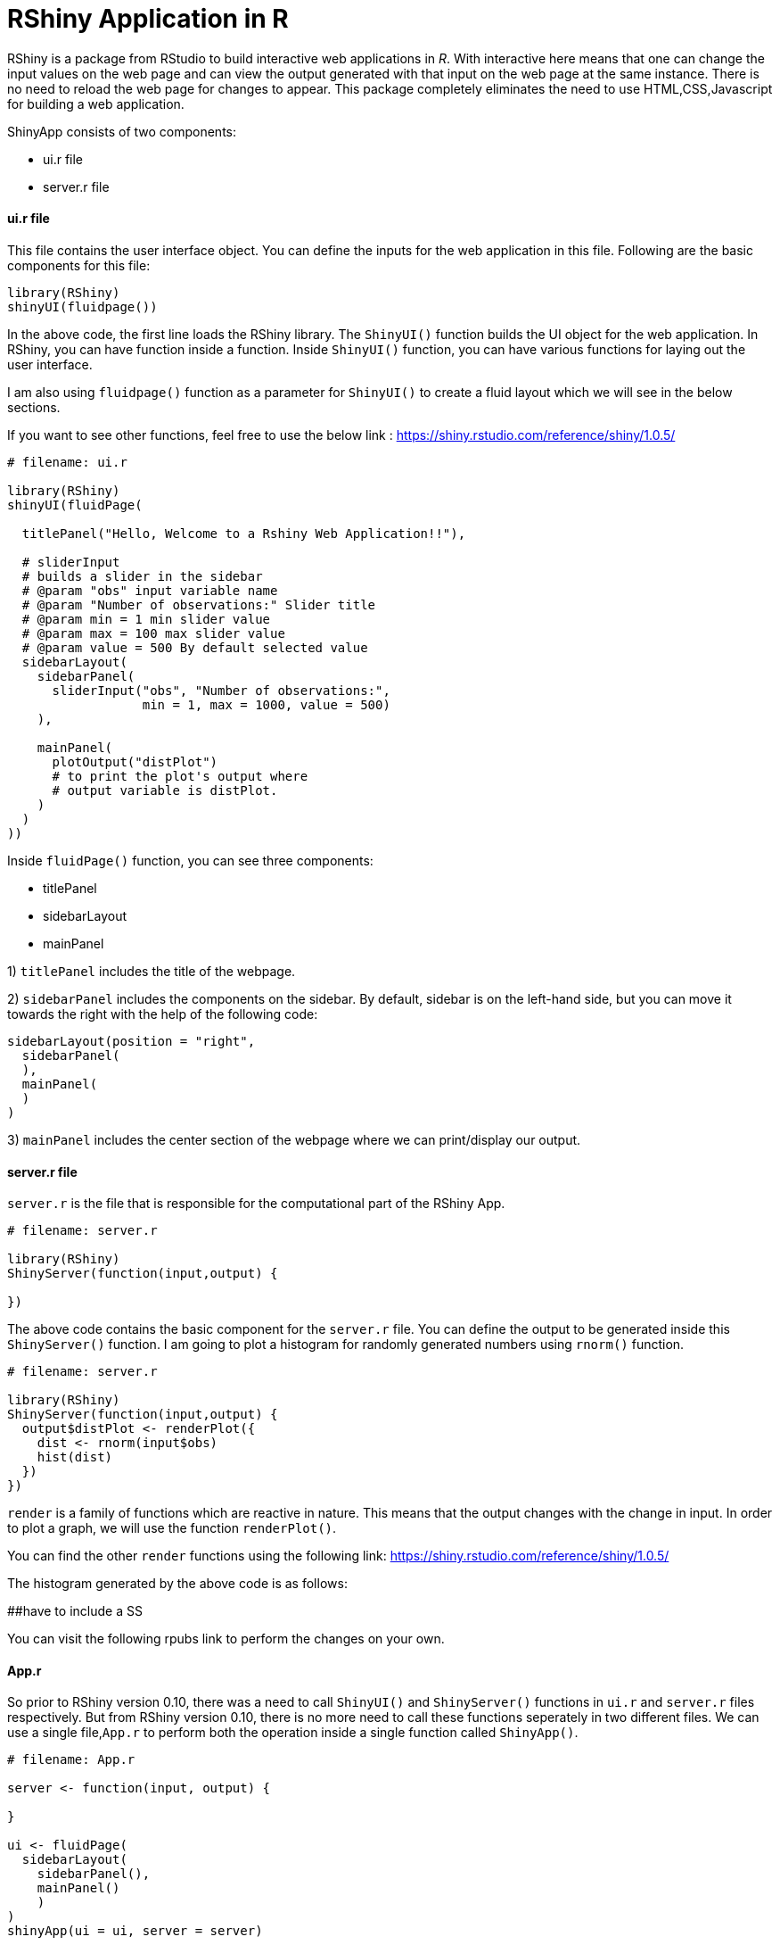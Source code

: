 = RShiny Application in R
:hp-tags: Rshiny

RShiny is a package from RStudio to build interactive web applications in __R__. With interactive here means that one can change the input values on the web page and can view the output generated with that input on the web page at the same instance. There is no need to reload the web page for changes to appear. This package completely eliminates the need to use HTML,CSS,Javascript for building a web application.

ShinyApp consists of two components:

- ui.r file
- server.r file

#### ui.r file
This file contains the user interface object. You can define the 
inputs for the web application in this file. Following are the basic components for this file:

```R
library(RShiny)
shinyUI(fluidpage())
```

In the above code, the first line loads the RShiny library. The `ShinyUI()` function builds the UI object for the web application. In RShiny, you can have function inside a function. Inside `ShinyUI()` function, you can have various functions for laying out the user interface. 

I am also using `fluidpage()` function as a parameter for `ShinyUI()` to create a fluid layout which we will see in the below sections.

If you want to see other functions, feel free to use the below link : https://shiny.rstudio.com/reference/shiny/1.0.5/


```R
# filename: ui.r

library(RShiny)
shinyUI(fluidPage(

  titlePanel("Hello, Welcome to a Rshiny Web Application!!"),
  
  # sliderInput
  # builds a slider in the sidebar
  # @param "obs" input variable name
  # @param "Number of observations:" Slider title
  # @param min = 1 min slider value
  # @param max = 100 max slider value
  # @param value = 500 By default selected value
  sidebarLayout(
    sidebarPanel(
      sliderInput("obs", "Number of observations:",  
                  min = 1, max = 1000, value = 500) 
    ),

    mainPanel(
      plotOutput("distPlot") 
      # to print the plot's output where 
      # output variable is distPlot.
    )
  )
))
```

Inside `fluidPage()` function, you can see three components:

- titlePanel
- sidebarLayout
- mainPanel

1) `titlePanel` includes the title of the webpage.

2) `sidebarPanel` includes the components on the sidebar. By default, sidebar is on the left-hand side, but you can move it towards the right with the help of the following code:

```R
sidebarLayout(position = "right",            
  sidebarPanel(
  ),
  mainPanel(
  )
)
```

3) `mainPanel` includes the center section of the webpage where we can print/display our output. 

#### server.r file

`server.r` is the file that is responsible for the computational part of the RShiny App.

```R
# filename: server.r

library(RShiny)
ShinyServer(function(input,output) {

})
```

The above code contains the basic component for the `server.r` file. You can define the output to be generated inside this `ShinyServer()` function. I am going to plot a histogram for randomly generated numbers using `rnorm()` function.

```R
# filename: server.r

library(RShiny)
ShinyServer(function(input,output) {
  output$distPlot <- renderPlot({
    dist <- rnorm(input$obs)
    hist(dist)
  })
})
```

`render` is a family of functions which are reactive in nature. This means that the output changes with the change in input. In order to plot a graph, we will use the function `renderPlot()`. 

You can find the other `render` functions using the following link: https://shiny.rstudio.com/reference/shiny/1.0.5/ 

The histogram generated by the above code is as follows:

##have to include a SS

You can visit the following rpubs link to perform the changes on your own.

#### App.r

So prior to RShiny version 0.10, there was a need to call `ShinyUI()` and `ShinyServer()` functions in `ui.r` and `server.r` files respectively. But from RShiny version 0.10, there is no more need to call these functions seperately in two different files. We can use a single file,`App.r` to perform both the operation inside a single function called `ShinyApp()`.

```R
# filename: App.r

server <- function(input, output) {
  
}

ui <- fluidPage(
  sidebarLayout(
    sidebarPanel(),
    mainPanel()
    )
)
shinyApp(ui = ui, server = server)
```

The `server` and `ui` will work the same as described in the start of this blog. `ShinyApp()` knits the `ui` and `server` functions together.

## References

[1] https://shiny.rstudio.com/reference/shiny/1.0.5/

[2] https://shiny.rstudio.com/articles/app-formats.html
